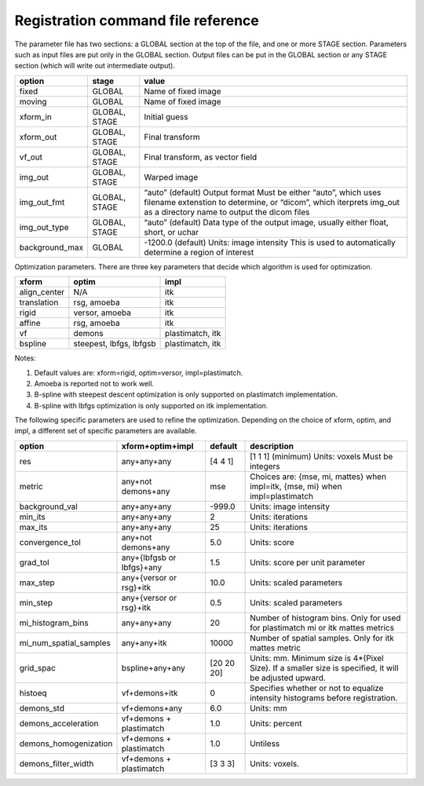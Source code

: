.. _registration_command_file_reference:

Registration command file reference
-----------------------------------

The parameter file has two sections: a GLOBAL section at the top of
the file, and one or more STAGE section. Parameters such as input
files are put only in the GLOBAL section. Output files can be put in
the GLOBAL section or any STAGE section (which will write out
intermediate output).

+--------------+-------+-------------------------------------------+
|option        |stage  |value                                      |
+==============+=======+===========================================+
|fixed         |GLOBAL |Name of fixed image                        |
|              |       |                                           |
+--------------+-------+-------------------------------------------+
|moving        |GLOBAL |Name of fixed image                        |
|              |       |                                           |
+--------------+-------+-------------------------------------------+
|xform_in      |GLOBAL,|Initial guess                              |
|              |STAGE  |                                           |
+--------------+-------+-------------------------------------------+
|xform_out     |GLOBAL,|Final transform                            |
|              |STAGE  |                                           |
+--------------+-------+-------------------------------------------+
|vf_out        |GLOBAL,|Final transform, as vector field           |
|              |STAGE  |                                           |
+--------------+-------+-------------------------------------------+
|img_out       |GLOBAL,|Warped image                               |
|              |STAGE  |                                           |
+--------------+-------+-------------------------------------------+
|img_out_fmt   |GLOBAL,|“auto” (default) Output format Must be     |
|              |STAGE  |either “auto”, which uses filename         |
|              |       |extenstion to determine, or “dicom”, which |
|              |       |iterprets img_out as a directory name to   |
|              |       |output the dicom files                     |
|              |       |                                           |
|              |       |                                           |
+--------------+-------+-------------------------------------------+
|img_out_type  |GLOBAL,|“auto” (default) Data type of the output   |
|              |STAGE  |image, usually either float, short, or     |
|              |       |uchar                                      |
|              |       |                                           |
+--------------+-------+-------------------------------------------+
|background_max|GLOBAL |-1200.0 (default) Units: image intensity   |
|              |       |This is used to automatically determine a  |
|              |       |region of interest                         |
|              |       |                                           |
|              |       |                                           |
+--------------+-------+-------------------------------------------+

Optimization parameters.  There are three key parameters that decide
which algorithm is used for optimization. 

+--------------+---------+-------------------------------------------+
|xform         |optim    |impl                                       |
+==============+=========+===========================================+
|align_center  |N/A      |itk                                        |
|              |         |                                           |
+--------------+---------+-------------------------------------------+
|translation   |rsg,     |itk                                        |
|              |amoeba   |                                           |
+--------------+---------+-------------------------------------------+
|rigid         |versor,  |itk                                        |
|              |amoeba   |                                           |
+--------------+---------+-------------------------------------------+
|affine        |rsg,     |itk                                        |
|              |amoeba   |                                           |
+--------------+---------+-------------------------------------------+
|vf            |demons   |plastimatch, itk                           |
+--------------+---------+-------------------------------------------+
|bspline       |steepest,|plastimatch, itk                           |
|              |lbfgs,   |                                           |
|              |lbfgsb   |                                           |
+--------------+---------+-------------------------------------------+

Notes:

#. Default values are: xform=rigid, optim=versor, impl=plastimatch.
#. Amoeba is reported not to work well.
#. B-spline with steepest descent optimization is only supported on
   plastimatch implementation.
#. B-spline with lbfgs optimization is only supported on itk implementation.

The following specific parameters are used to refine the optimization.
Depending on the choice of xform, optim, and impl, a different set of
specific parameters are available. 

+----------------------+----------------+------------+---------------------------+
|option                |xform+optim+impl|default     |description                |
+======================+================+============+===========================+
|res                   |any+any+any     |[4 4 1]     |[1 1 1] (minimum) Units:   |
|                      |                |            |voxels Must be integers    |
|                      |                |            |                           |
|                      |                |            |                           |
|                      |                |            |                           |
+----------------------+----------------+------------+---------------------------+
|metric                |any+not         |mse         |Choices are: {mse, mi,     |
|                      |demons+any      |            |mattes} when impl=itk,     |
|                      |                |            |{mse, mi} when             |
|                      |                |            |impl=plastimatch           |
+----------------------+----------------+------------+---------------------------+
|background_val        |any+any+any     |-999.0      |Units: image intensity     |
|                      |                |            |                           |
+----------------------+----------------+------------+---------------------------+
|min_its               |any+any+any     |2           |Units: iterations          |
|                      |                |            |                           |
+----------------------+----------------+------------+---------------------------+
|max_its               |any+any+any     |25          |Units: iterations          |
|                      |                |            |                           |
+----------------------+----------------+------------+---------------------------+
|convergence_tol       |any+not         |5.0         |Units: score               |
|                      |demons+any      |            |                           |
|                      |                |            |                           |
|                      |                |            |                           |
+----------------------+----------------+------------+---------------------------+
|grad_tol              |any+{lbfgsb or  |1.5         |Units: score per unit      |
|                      |lbfgs}+any      |            |parameter                  |
+----------------------+----------------+------------+---------------------------+
|max_step              |any+{versor or  |10.0        |Units: scaled parameters   |
|                      |rsg}+itk        |            |                           |
+----------------------+----------------+------------+---------------------------+
|min_step              |any+{versor or  |0.5         |Units: scaled parameters   |
|                      |rsg}+itk        |            |                           |
+----------------------+----------------+------------+---------------------------+
|mi_histogram_bins     |any+any+any     |20          |Number of histogram        |
|                      |                |            |bins. Only for used for    |
|                      |                |            |plastimatch mi or itk      |
|                      |                |            |mattes metrics             |
+----------------------+----------------+------------+---------------------------+
|mi_num_spatial_samples|any+any+itk     |10000       |Number of spatial          |
|                      |                |            |samples.  Only for itk     |
|                      |                |            |mattes metric              |
+----------------------+----------------+------------+---------------------------+
|grid_spac             |bspline+any+any |[20 20 20]  |Units: mm. Minimum size    |
|                      |                |            |is 4*(Pixel Size).  If a   |
|                      |                |            |smaller size is            |
|                      |                |            |specified, it will be      |
|                      |                |            |adjusted upward.           |
|                      |                |            |                           |
+----------------------+----------------+------------+---------------------------+
|histoeq               |vf+demons+itk   |0           |Specifies whether or not   |
|                      |                |            |to equalize intensity      |
|                      |                |            |histograms before          |
|                      |                |            |registration.              |
+----------------------+----------------+------------+---------------------------+
|demons_std            |vf+demons+any   |6.0         |Units: mm                  |
|                      |                |            |                           |
+----------------------+----------------+------------+---------------------------+
|demons_acceleration   |vf+demons +     |1.0         |Units: percent             |
|                      |plastimatch     |            |                           |
+----------------------+----------------+------------+---------------------------+
|demons_homogenization |vf+demons +     |1.0         |Untiless                   |
|                      |plastimatch     |            |                           |
|                      |                |            |                           |
+----------------------+----------------+------------+---------------------------+
|demons_filter_width   |vf+demons +     |[3 3 3]     |Units: voxels.             |
|                      |plastimatch     |            |                           |
|                      |                |            |                           |
+----------------------+----------------+------------+---------------------------+
